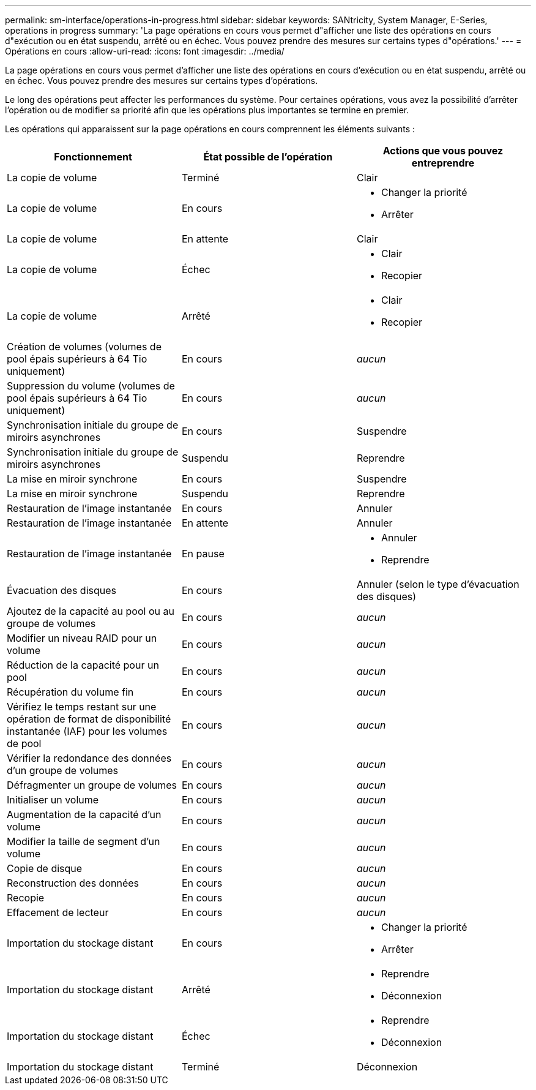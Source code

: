 ---
permalink: sm-interface/operations-in-progress.html 
sidebar: sidebar 
keywords: SANtricity, System Manager, E-Series, operations in progress 
summary: 'La page opérations en cours vous permet d"afficher une liste des opérations en cours d"exécution ou en état suspendu, arrêté ou en échec. Vous pouvez prendre des mesures sur certains types d"opérations.' 
---
= Opérations en cours
:allow-uri-read: 
:icons: font
:imagesdir: ../media/


[role="lead"]
La page opérations en cours vous permet d'afficher une liste des opérations en cours d'exécution ou en état suspendu, arrêté ou en échec. Vous pouvez prendre des mesures sur certains types d'opérations.

Le long des opérations peut affecter les performances du système. Pour certaines opérations, vous avez la possibilité d'arrêter l'opération ou de modifier sa priorité afin que les opérations plus importantes se termine en premier.

Les opérations qui apparaissent sur la page opérations en cours comprennent les éléments suivants :

[cols="1a,1a,1a"]
|===
| Fonctionnement | État possible de l'opération | Actions que vous pouvez entreprendre 


 a| 
La copie de volume
 a| 
Terminé
 a| 
Clair



 a| 
La copie de volume
 a| 
En cours
 a| 
* Changer la priorité
* Arrêter




 a| 
La copie de volume
 a| 
En attente
 a| 
Clair



 a| 
La copie de volume
 a| 
Échec
 a| 
* Clair
* Recopier




 a| 
La copie de volume
 a| 
Arrêté
 a| 
* Clair
* Recopier




 a| 
Création de volumes (volumes de pool épais supérieurs à 64 Tio uniquement)
 a| 
En cours
 a| 
_aucun_



 a| 
Suppression du volume (volumes de pool épais supérieurs à 64 Tio uniquement)
 a| 
En cours
 a| 
_aucun_



 a| 
Synchronisation initiale du groupe de miroirs asynchrones
 a| 
En cours
 a| 
Suspendre



 a| 
Synchronisation initiale du groupe de miroirs asynchrones
 a| 
Suspendu
 a| 
Reprendre



 a| 
La mise en miroir synchrone
 a| 
En cours
 a| 
Suspendre



 a| 
La mise en miroir synchrone
 a| 
Suspendu
 a| 
Reprendre



 a| 
Restauration de l'image instantanée
 a| 
En cours
 a| 
Annuler



 a| 
Restauration de l'image instantanée
 a| 
En attente
 a| 
Annuler



 a| 
Restauration de l'image instantanée
 a| 
En pause
 a| 
* Annuler
* Reprendre




 a| 
Évacuation des disques
 a| 
En cours
 a| 
Annuler (selon le type d'évacuation des disques)



 a| 
Ajoutez de la capacité au pool ou au groupe de volumes
 a| 
En cours
 a| 
_aucun_



 a| 
Modifier un niveau RAID pour un volume
 a| 
En cours
 a| 
_aucun_



 a| 
Réduction de la capacité pour un pool
 a| 
En cours
 a| 
_aucun_



 a| 
Récupération du volume fin
 a| 
En cours
 a| 
_aucun_



 a| 
Vérifiez le temps restant sur une opération de format de disponibilité instantanée (IAF) pour les volumes de pool
 a| 
En cours
 a| 
_aucun_



 a| 
Vérifier la redondance des données d'un groupe de volumes
 a| 
En cours
 a| 
_aucun_



 a| 
Défragmenter un groupe de volumes
 a| 
En cours
 a| 
_aucun_



 a| 
Initialiser un volume
 a| 
En cours
 a| 
_aucun_



 a| 
Augmentation de la capacité d'un volume
 a| 
En cours
 a| 
_aucun_



 a| 
Modifier la taille de segment d'un volume
 a| 
En cours
 a| 
_aucun_



 a| 
Copie de disque
 a| 
En cours
 a| 
_aucun_



 a| 
Reconstruction des données
 a| 
En cours
 a| 
_aucun_



 a| 
Recopie
 a| 
En cours
 a| 
_aucun_



 a| 
Effacement de lecteur
 a| 
En cours
 a| 
_aucun_



 a| 
Importation du stockage distant
 a| 
En cours
 a| 
* Changer la priorité
* Arrêter




 a| 
Importation du stockage distant
 a| 
Arrêté
 a| 
* Reprendre
* Déconnexion




 a| 
Importation du stockage distant
 a| 
Échec
 a| 
* Reprendre
* Déconnexion




 a| 
Importation du stockage distant
 a| 
Terminé
 a| 
Déconnexion

|===